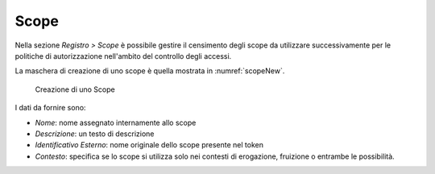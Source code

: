 .. _apiGwScope:

Scope
^^^^^

Nella sezione *Registro > Scope* è possibile gestire il censimento degli
scope da utilizzare successivamente per le politiche di autorizzazione
nell'ambito del controllo degli accessi.

La maschera di creazione di uno scope è quella mostrata in :numref:`scopeNew`.

   .. figure:: ../../_figure_console/AggiungiScope.png
    :scale: 100%
    :align: center
    :name: scopeNew

    Creazione di uno Scope

I dati da fornire sono:

-  *Nome*: nome assegnato internamente allo scope

-  *Descrizione*: un testo di descrizione

-  *Identificativo Esterno*: nome originale dello scope presente nel
   token

-  *Contesto*: specifica se lo scope si utilizza solo nei contesti di
   erogazione, fruizione o entrambe le possibilità.
